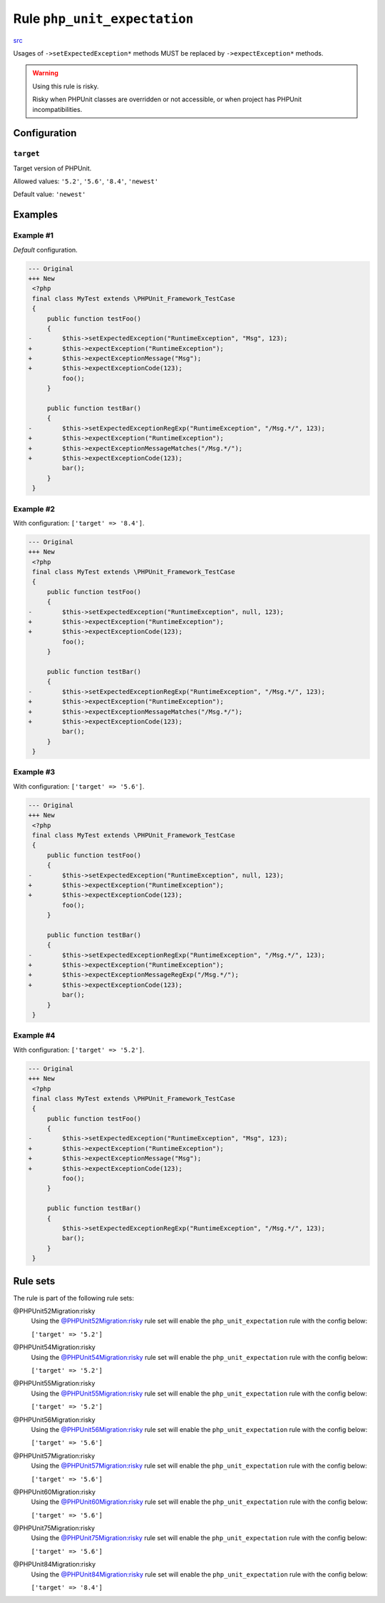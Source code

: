 =============================
Rule ``php_unit_expectation``
=============================

`src <../../../src/Fixer/PhpUnit/PhpUnitExpectationFixer.php>`_

Usages of ``->setExpectedException*`` methods MUST be replaced by
``->expectException*`` methods.

.. warning:: Using this rule is risky.

   Risky when PHPUnit classes are overridden or not accessible, or when project
   has PHPUnit incompatibilities.

Configuration
-------------

``target``
~~~~~~~~~~

Target version of PHPUnit.

Allowed values: ``'5.2'``, ``'5.6'``, ``'8.4'``, ``'newest'``

Default value: ``'newest'``

Examples
--------

Example #1
~~~~~~~~~~

*Default* configuration.

.. code-block:: diff

   --- Original
   +++ New
    <?php
    final class MyTest extends \PHPUnit_Framework_TestCase
    {
        public function testFoo()
        {
   -        $this->setExpectedException("RuntimeException", "Msg", 123);
   +        $this->expectException("RuntimeException");
   +        $this->expectExceptionMessage("Msg");
   +        $this->expectExceptionCode(123);
            foo();
        }

        public function testBar()
        {
   -        $this->setExpectedExceptionRegExp("RuntimeException", "/Msg.*/", 123);
   +        $this->expectException("RuntimeException");
   +        $this->expectExceptionMessageMatches("/Msg.*/");
   +        $this->expectExceptionCode(123);
            bar();
        }
    }

Example #2
~~~~~~~~~~

With configuration: ``['target' => '8.4']``.

.. code-block:: diff

   --- Original
   +++ New
    <?php
    final class MyTest extends \PHPUnit_Framework_TestCase
    {
        public function testFoo()
        {
   -        $this->setExpectedException("RuntimeException", null, 123);
   +        $this->expectException("RuntimeException");
   +        $this->expectExceptionCode(123);
            foo();
        }

        public function testBar()
        {
   -        $this->setExpectedExceptionRegExp("RuntimeException", "/Msg.*/", 123);
   +        $this->expectException("RuntimeException");
   +        $this->expectExceptionMessageMatches("/Msg.*/");
   +        $this->expectExceptionCode(123);
            bar();
        }
    }

Example #3
~~~~~~~~~~

With configuration: ``['target' => '5.6']``.

.. code-block:: diff

   --- Original
   +++ New
    <?php
    final class MyTest extends \PHPUnit_Framework_TestCase
    {
        public function testFoo()
        {
   -        $this->setExpectedException("RuntimeException", null, 123);
   +        $this->expectException("RuntimeException");
   +        $this->expectExceptionCode(123);
            foo();
        }

        public function testBar()
        {
   -        $this->setExpectedExceptionRegExp("RuntimeException", "/Msg.*/", 123);
   +        $this->expectException("RuntimeException");
   +        $this->expectExceptionMessageRegExp("/Msg.*/");
   +        $this->expectExceptionCode(123);
            bar();
        }
    }

Example #4
~~~~~~~~~~

With configuration: ``['target' => '5.2']``.

.. code-block:: diff

   --- Original
   +++ New
    <?php
    final class MyTest extends \PHPUnit_Framework_TestCase
    {
        public function testFoo()
        {
   -        $this->setExpectedException("RuntimeException", "Msg", 123);
   +        $this->expectException("RuntimeException");
   +        $this->expectExceptionMessage("Msg");
   +        $this->expectExceptionCode(123);
            foo();
        }

        public function testBar()
        {
            $this->setExpectedExceptionRegExp("RuntimeException", "/Msg.*/", 123);
            bar();
        }
    }

Rule sets
---------

The rule is part of the following rule sets:

@PHPUnit52Migration:risky
  Using the `@PHPUnit52Migration:risky <./../../ruleSets/PHPUnit52MigrationRisky.rst>`_ rule set will enable the ``php_unit_expectation`` rule with the config below:

  ``['target' => '5.2']``

@PHPUnit54Migration:risky
  Using the `@PHPUnit54Migration:risky <./../../ruleSets/PHPUnit54MigrationRisky.rst>`_ rule set will enable the ``php_unit_expectation`` rule with the config below:

  ``['target' => '5.2']``

@PHPUnit55Migration:risky
  Using the `@PHPUnit55Migration:risky <./../../ruleSets/PHPUnit55MigrationRisky.rst>`_ rule set will enable the ``php_unit_expectation`` rule with the config below:

  ``['target' => '5.2']``

@PHPUnit56Migration:risky
  Using the `@PHPUnit56Migration:risky <./../../ruleSets/PHPUnit56MigrationRisky.rst>`_ rule set will enable the ``php_unit_expectation`` rule with the config below:

  ``['target' => '5.6']``

@PHPUnit57Migration:risky
  Using the `@PHPUnit57Migration:risky <./../../ruleSets/PHPUnit57MigrationRisky.rst>`_ rule set will enable the ``php_unit_expectation`` rule with the config below:

  ``['target' => '5.6']``

@PHPUnit60Migration:risky
  Using the `@PHPUnit60Migration:risky <./../../ruleSets/PHPUnit60MigrationRisky.rst>`_ rule set will enable the ``php_unit_expectation`` rule with the config below:

  ``['target' => '5.6']``

@PHPUnit75Migration:risky
  Using the `@PHPUnit75Migration:risky <./../../ruleSets/PHPUnit75MigrationRisky.rst>`_ rule set will enable the ``php_unit_expectation`` rule with the config below:

  ``['target' => '5.6']``

@PHPUnit84Migration:risky
  Using the `@PHPUnit84Migration:risky <./../../ruleSets/PHPUnit84MigrationRisky.rst>`_ rule set will enable the ``php_unit_expectation`` rule with the config below:

  ``['target' => '8.4']``
